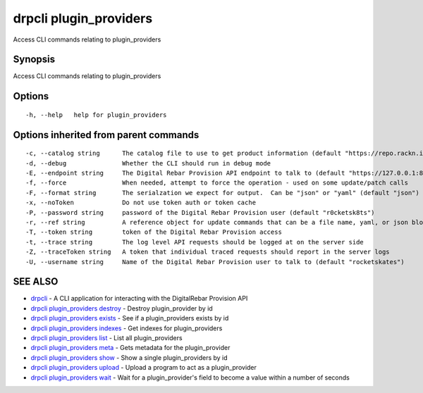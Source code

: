 drpcli plugin\_providers
========================

Access CLI commands relating to plugin\_providers

Synopsis
--------

Access CLI commands relating to plugin\_providers

Options
-------

::

      -h, --help   help for plugin_providers

Options inherited from parent commands
--------------------------------------

::

      -c, --catalog string      The catalog file to use to get product information (default "https://repo.rackn.io")
      -d, --debug               Whether the CLI should run in debug mode
      -E, --endpoint string     The Digital Rebar Provision API endpoint to talk to (default "https://127.0.0.1:8092")
      -f, --force               When needed, attempt to force the operation - used on some update/patch calls
      -F, --format string       The serialzation we expect for output.  Can be "json" or "yaml" (default "json")
      -x, --noToken             Do not use token auth or token cache
      -P, --password string     password of the Digital Rebar Provision user (default "r0cketsk8ts")
      -r, --ref string          A reference object for update commands that can be a file name, yaml, or json blob
      -T, --token string        token of the Digital Rebar Provision access
      -t, --trace string        The log level API requests should be logged at on the server side
      -Z, --traceToken string   A token that individual traced requests should report in the server logs
      -U, --username string     Name of the Digital Rebar Provision user to talk to (default "rocketskates")

SEE ALSO
--------

-  `drpcli <drpcli.html>`__ - A CLI application for interacting with the
   DigitalRebar Provision API
-  `drpcli plugin\_providers
   destroy <drpcli_plugin_providers_destroy.html>`__ - Destroy
   plugin\_provider by id
-  `drpcli plugin\_providers
   exists <drpcli_plugin_providers_exists.html>`__ - See if a
   plugin\_providers exists by id
-  `drpcli plugin\_providers
   indexes <drpcli_plugin_providers_indexes.html>`__ - Get indexes for
   plugin\_providers
-  `drpcli plugin\_providers list <drpcli_plugin_providers_list.html>`__
   - List all plugin\_providers
-  `drpcli plugin\_providers meta <drpcli_plugin_providers_meta.html>`__
   - Gets metadata for the plugin\_provider
-  `drpcli plugin\_providers show <drpcli_plugin_providers_show.html>`__
   - Show a single plugin\_providers by id
-  `drpcli plugin\_providers
   upload <drpcli_plugin_providers_upload.html>`__ - Upload a program to
   act as a plugin\_provider
-  `drpcli plugin\_providers wait <drpcli_plugin_providers_wait.html>`__
   - Wait for a plugin\_provider's field to become a value within a
   number of seconds
